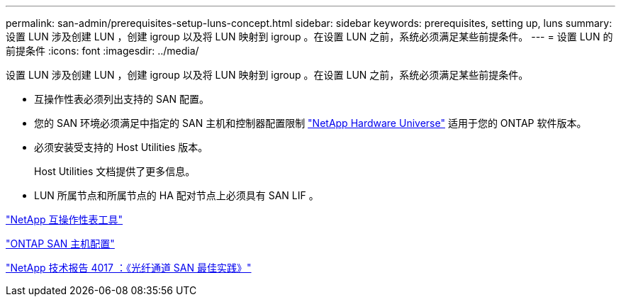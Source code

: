 ---
permalink: san-admin/prerequisites-setup-luns-concept.html 
sidebar: sidebar 
keywords: prerequisites, setting up, luns 
summary: 设置 LUN 涉及创建 LUN ，创建 igroup 以及将 LUN 映射到 igroup 。在设置 LUN 之前，系统必须满足某些前提条件。 
---
= 设置 LUN 的前提条件
:icons: font
:imagesdir: ../media/


[role="lead"]
设置 LUN 涉及创建 LUN ，创建 igroup 以及将 LUN 映射到 igroup 。在设置 LUN 之前，系统必须满足某些前提条件。

* 互操作性表必须列出支持的 SAN 配置。
* 您的 SAN 环境必须满足中指定的 SAN 主机和控制器配置限制 https://hwu.netapp.com["NetApp Hardware Universe"] 适用于您的 ONTAP 软件版本。
* 必须安装受支持的 Host Utilities 版本。
+
Host Utilities 文档提供了更多信息。

* LUN 所属节点和所属节点的 HA 配对节点上必须具有 SAN LIF 。


https://mysupport.netapp.com/matrix["NetApp 互操作性表工具"]

https://docs.netapp.com/us-en/ontap-sanhost/index.html["ONTAP SAN 主机配置"]

http://www.netapp.com/us/media/tr-4017.pdf["NetApp 技术报告 4017 ：《光纤通道 SAN 最佳实践》"]
